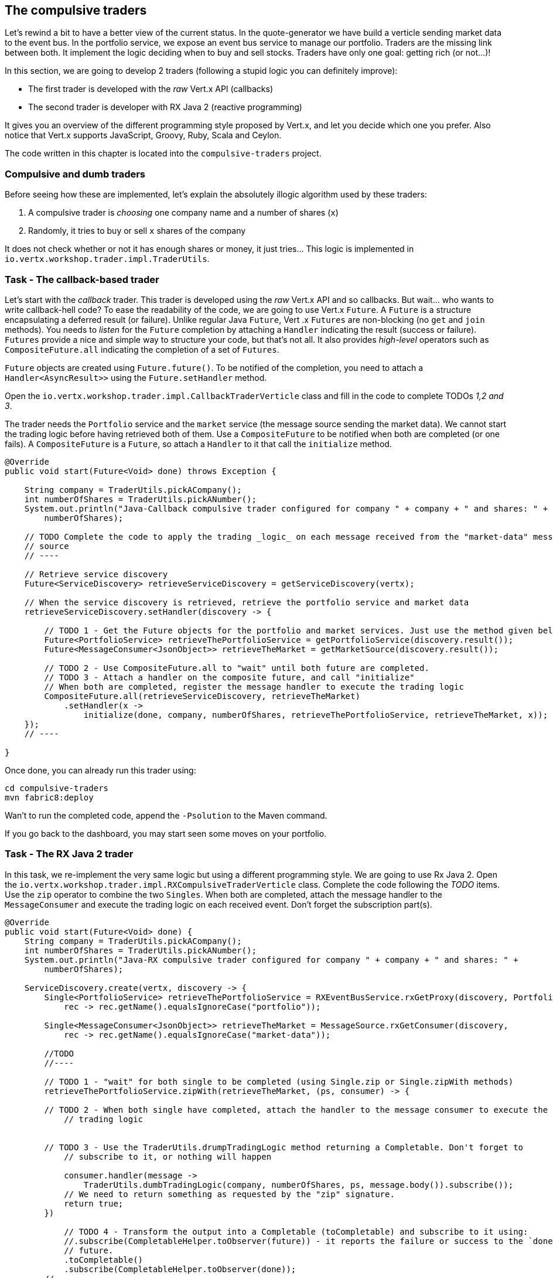 == The compulsive traders

Let's rewind a bit to have a better view of the current status. In the quote-generator we have build a verticle
sending market data to the event bus. In the portfolio service, we expose an event bus service to manage our
portfolio. Traders are the missing link between both. It implement the logic deciding when to buy and sell stocks.
Traders have only one goal: getting rich (or not...)!

In this section, we are going to develop 2 traders (following a stupid logic you can definitely improve):

* The first trader is developed with the _raw_ Vert.x API (callbacks)
* The second trader is developer with RX Java 2 (reactive programming)

It gives you an overview of the different programming style proposed by Vert.x, and let you decide which one you
prefer. Also notice that Vert.x supports JavaScript, Groovy, Ruby, Scala and Ceylon.

The code written in this chapter is located into the `compulsive-traders` project.

=== Compulsive and dumb traders

Before seeing how these are implemented, let's explain the absolutely illogic algorithm used by these traders:

1. A compulsive trader is _choosing_ one company name and a number of shares (`x`)
2. Randomly, it tries to buy or sell `x` shares of the company

It does not check whether or not it has enough shares or money, it just tries... This logic is implemented in
`io.vertx.workshop.trader.impl.TraderUtils`.

=== Task - The callback-based trader

Let's start with the _callback_ trader. This trader is developed using the _raw_ Vert.x API and so callbacks. But
wait... who wants to write callback-hell code? To ease the readability of the code, we are going to use Vert.x
`Future`. A `Future` is a structure encapsulating a deferred result (or failure). Unlike regular Java `Future`, Vert
.x `Futures` are non-blocking (no `get` and `join` methods). You needs to _listen_ for the `Future` completion by
attaching a `Handler` indicating the result (success or failure). `Futures` provide a nice and simple way to
structure your code, but that's not all. It also provides _high-level_ operators such as `CompositeFuture.all`
indicating the completion of a set of `Futures`.

`Future` objects are created using `Future.future()`. To be notified of the completion, you need to attach a
`Handler<AsyncResult>>` using the `Future.setHandler` method.

Open the `io.vertx.workshop.trader.impl.CallbackTraderVerticle` class and fill in the code to complete TODOs _1,2 and
 3_.

The trader needs the `Portfolio` service and the `market` service (the message source sending the market data). We
cannot start the trading logic before having retrieved both of them. Use a `CompositeFuture` to be notified when both
 are completed (or one fails). A `CompositeFuture` is a `Future`, so attach a `Handler` to it that call the
 `initialize` method.

[.assignment]
****
[source, java]
----
@Override
public void start(Future<Void> done) throws Exception {

    String company = TraderUtils.pickACompany();
    int numberOfShares = TraderUtils.pickANumber();
    System.out.println("Java-Callback compulsive trader configured for company " + company + " and shares: " +
        numberOfShares);

    // TODO Complete the code to apply the trading _logic_ on each message received from the "market-data" message
    // source
    // ----

    // Retrieve service discovery
    Future<ServiceDiscovery> retrieveServiceDiscovery = getServiceDiscovery(vertx);

    // When the service discovery is retrieved, retrieve the portfolio service and market data
    retrieveServiceDiscovery.setHandler(discovery -> {

        // TODO 1 - Get the Future objects for the portfolio and market services. Just use the method given below
        Future<PortfolioService> retrieveThePortfolioService = getPortfolioService(discovery.result());
        Future<MessageConsumer<JsonObject>> retrieveTheMarket = getMarketSource(discovery.result());

        // TODO 2 - Use CompositeFuture.all to "wait" until both future are completed.
        // TODO 3 - Attach a handler on the composite future, and call "initialize"
        // When both are completed, register the message handler to execute the trading logic
        CompositeFuture.all(retrieveServiceDiscovery, retrieveTheMarket)
            .setHandler(x ->
                initialize(done, company, numberOfShares, retrieveThePortfolioService, retrieveTheMarket, x));
    });
    // ----

}
----
****

Once done, you can already run this trader using:

[source]
----
cd compulsive-traders
mvn fabric8:deploy
----

Wan't to run the completed code, append the `-Psolution` to the Maven command.

If you go back to the dashboard, you may start seen some moves on your portfolio.

=== Task - The RX Java 2 trader

In this task, we re-implement the very same logic but using a different programming style. We are going to use Rx
Java 2. Open the `io.vertx.workshop.trader.impl.RXCompulsiveTraderVerticle` class. Complete the code following the
_TODO_ items. Use the `zip` operator to combine the two `Singles`. When both are completed, attach the message
handler to the `MessageConsumer` and execute the trading logic on each received event. Don't forget the subscription
part(s).

[.assignment]
****
[source, java]
----
@Override
public void start(Future<Void> done) {
    String company = TraderUtils.pickACompany();
    int numberOfShares = TraderUtils.pickANumber();
    System.out.println("Java-RX compulsive trader configured for company " + company + " and shares: " +
        numberOfShares);

    ServiceDiscovery.create(vertx, discovery -> {
        Single<PortfolioService> retrieveThePortfolioService = RXEventBusService.rxGetProxy(discovery, PortfolioService.class,
            rec -> rec.getName().equalsIgnoreCase("portfolio"));

        Single<MessageConsumer<JsonObject>> retrieveTheMarket = MessageSource.rxGetConsumer(discovery,
            rec -> rec.getName().equalsIgnoreCase("market-data"));

        //TODO
        //----

        // TODO 1 - "wait" for both single to be completed (using Single.zip or Single.zipWith methods)
        retrieveThePortfolioService.zipWith(retrieveTheMarket, (ps, consumer) -> {

        // TODO 2 - When both single have completed, attach the handler to the message consumer to execute the
            // trading logic


        // TODO 3 - Use the TraderUtils.drumpTradingLogic method returning a Completable. Don't forget to
            // subscribe to it, or nothing will happen

            consumer.handler(message ->
                TraderUtils.dumbTradingLogic(company, numberOfShares, ps, message.body()).subscribe());
            // We need to return something as requested by the "zip" signature.
            return true;
        })

            // TODO 4 - Transform the output into a Completable (toCompletable) and subscribe to it using:
            //.subscribe(CompletableHelper.toObserver(future)) - it reports the failure or success to the `done`
            // future.
            .toCompletable()
            .subscribe(CompletableHelper.toObserver(done));
        //----

    });
}
----
****

Once done, you can update the compulsive trader:

[source]
----
mvn fabric8:deploy
----

Wan't to run the completed code, append the `-Psolution` to the Maven command.

If you go back to the dashboard, you may start seen some moves on your portfolio. Now 2 traders are trying to make
you (virtually) rich.

=== Kubernetes Replicas - We are hiring!

But was that's not enough traders.... we need more.

In your terminal, issue:

[source,bash]
----
oc scale dc compulsive-traders --replicas=2
----

And now.... we doubled the number of traders!

This command instructs the deployment config to create 2 pods instead of 1. As the current state is 1, it creates
another one.

